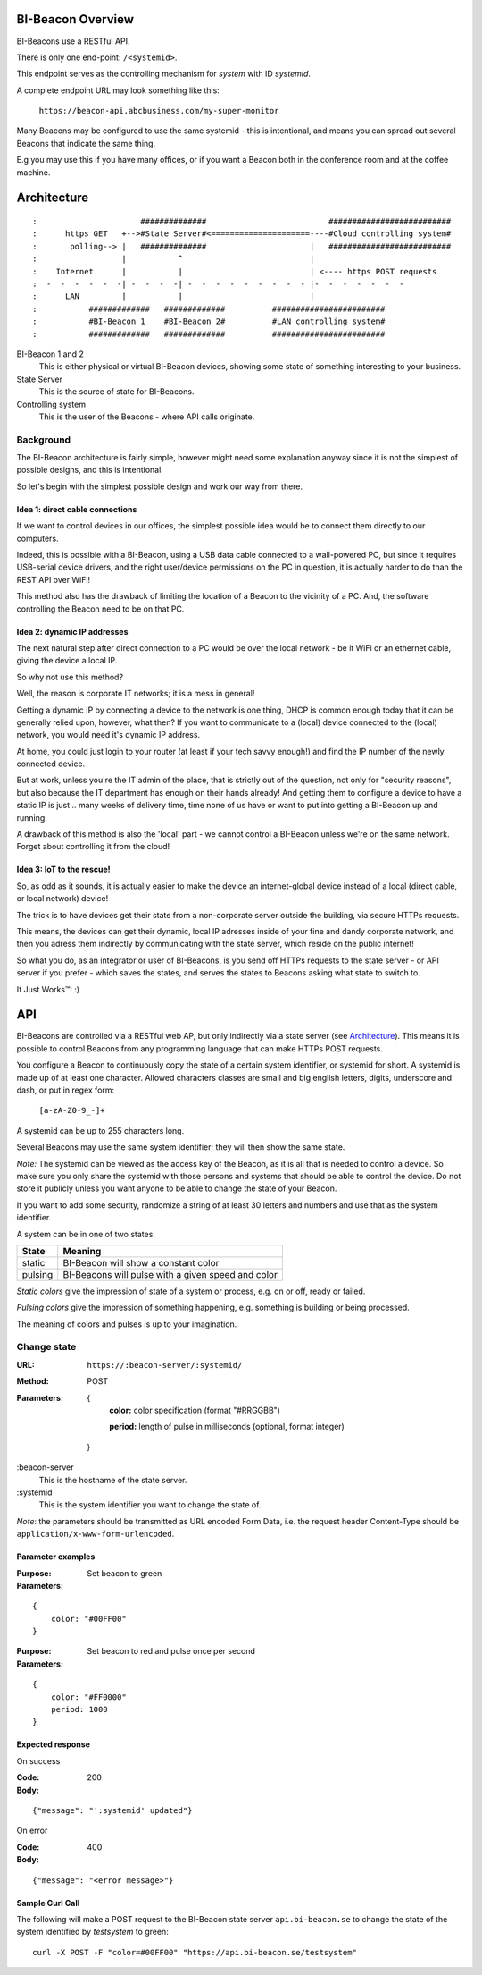 .. all documentation in one page for now

BI-Beacon Overview
==================

BI-Beacons use a RESTful API.

There is only one end-point: ``/<systemid>``.

This endpoint serves as the controlling mechanism for
*system* with ID `systemid`.

A complete endpoint URL may look something like this:

   ``https://beacon-api.abcbusiness.com/my-super-monitor``

Many Beacons may be configured to use the same systemid -
this is intentional, and means you can spread out several
Beacons that indicate the same thing.

E.g you may use this if you have many offices, or if you
want a Beacon both in the conference room and at the coffee
machine.


Architecture
============


::

:                      ##############                          ##########################  
:      https GET   +-->#State Server#<=====================----#Cloud controlling system#
:       polling--> |   ##############                      |   ##########################
:                  |           ^                           |  
:    Internet      |           |                           | <---- https POST requests 
:  -  -  -  -  -  -| -  -  -  -| -  -  -  -  -  -  -  -  - |-  -  -  -  -  -  -
:      LAN         |           |                           |        
:           #############   #############          ########################
:           #BI-Beacon 1    #BI-Beacon 2#          #LAN controlling system#
:           #############   #############          ########################


BI-Beacon 1 and 2
    This is either physical or virtual BI-Beacon devices, showing some state of something interesting to your business.

State Server
    This is the source of state for BI-Beacons.

Controlling system
    This is the user of the Beacons - where API calls originate.


Background
----------

The BI-Beacon architecture is fairly simple, however might need
some explanation anyway since it is not the simplest of possible
designs, and this is intentional.

So let's begin with the simplest possible design and work our
way from there.



Idea 1: direct cable connections
~~~~~~~~~~~~~~~~~~~~~~~~~~~~~~~~

If we want to control devices in our offices, the simplest possible
idea would be to connect them directly to our computers.

Indeed, this is possible with a BI-Beacon, using a USB data cable
connected to a wall-powered PC, but since it requires USB-serial
device drivers, and the right user/device permissions on the PC in
question, it is actually harder to do than the REST API over WiFi!

This method also has the drawback of limiting the location of
a Beacon to the vicinity of a PC. And, the software controlling
the Beacon need to be on that PC.


Idea 2: dynamic IP addresses
~~~~~~~~~~~~~~~~~~~~~~~~~~~~

The next natural step after direct connection to a PC would be
over the local network - be it WiFi or an ethernet cable,
giving the device a local IP.

So why not use this method?

Well, the reason is corporate IT networks; it is a mess in general!

Getting a dynamic IP by connecting a device to the network is one
thing, DHCP is common enough today that it can be generally relied
upon, however, what then? If you want to communicate to a (local)
device connected to the (local) network, you would need it's
dynamic IP address.

At home, you could just login to your router (at least if your tech
savvy enough!) and find the IP number of the newly connected device.

But at work, unless you're the IT admin of the place, that is strictly
out of the question, not only for "security reasons", but also because
the IT department has enough on their hands already! And getting them
to configure a device to have a static IP is just .. many weeks of delivery
time, time none of us have or want to put into getting a BI-Beacon up
and running.

A drawback of this method is also the 'local' part - we cannot
control a BI-Beacon unless we're on the same network. Forget about
controlling it from the cloud!


Idea 3: IoT to the rescue!
~~~~~~~~~~~~~~~~~~~~~~~~~~

So, as odd as it sounds, it is actually easier to make the device
an internet-global device instead of a local (direct cable, or 
local network) device!

The trick is to have devices get their state from a non-corporate
server outside the building, via secure HTTPs requests.

This means, the devices can get their dynamic, local IP adresses
inside of your fine and dandy corporate network, and then you
adress them indirectly by communicating with the state server,
which reside on the public internet!

So what you do, as an integrator or user of BI-Beacons, is you
send off HTTPs requests to the state server - or API server if
you prefer - which saves the states, and serves the states
to Beacons asking what state to switch to.

It Just Works™! :)


API
===

BI-Beacons are controlled via a RESTful web AP, but only indirectly via a state server (see Architecture_). This means it is possible to control Beacons from any programming language that can make HTTPs POST requests.

You configure a Beacon to continuously copy the state of a certain
system identifier, or systemid for short. A systemid is made up of at
least one character. Allowed characters classes are small and big
english letters, digits, underscore and dash, or put in regex form:

        ``[a-zA-Z0-9_-]+``

A systemid can be up to 255 characters long.

Several Beacons may use the same system identifier; they will then
show the same state.

*Note:* The systemid can be viewed as the access key of the Beacon,
as it is all that is needed to control a device. So make sure you
only share the systemid with those persons and systems that should
be able to control the device. Do not store it publicly unless you
want anyone to be able to change the state of your Beacon.

If you want to add some security, randomize a string of at least 30
letters and numbers and use that as the system identifier.

A system can be in one of two states:

+---------+--------------------------------------------------------+
| State   |  Meaning                                               |
+=========+========================================================+
| static  | BI-Beacon will show a constant color                   |
+---------+--------------------------------------------------------+
| pulsing | BI-Beacons will pulse with a given speed and color     |
+---------+--------------------------------------------------------+

*Static colors* give the impression of state of a system or process,
e.g. on or off, ready or failed.

*Pulsing colors* give the impression of something happening, e.g.
something is building or being processed.

The meaning of colors and pulses is up to your imagination.

Change state
------------

:URL:       ``https://:beacon-server/:systemid/``

:Method:    POST

:Parameters:
    {
      **color:** color specification (format "#RRGGBB")

      **period:** length of pulse in milliseconds (optional, format integer)
    }

:beacon-server
    This is the hostname of the state server.

:systemid
    This is the system identifier you want to change the state of.

*Note*: the parameters should be transmitted as URL encoded Form Data,
i.e. the request header Content-Type should be
``application/x-www-form-urlencoded``.


Parameter examples
~~~~~~~~~~~~~~~~~~

:Purpose:   Set beacon to green
:Parameters:

::

    {
        color: "#00FF00"
    }

:Purpose:   Set beacon to red and pulse once per second
:Parameters:

::

    {
        color: "#FF0000"
        period: 1000
    }


Expected response
~~~~~~~~~~~~~~~~~

On success

:Code:              200
:Body:

::

    {"message": "':systemid' updated"}

On error

:Code:              400
:Body:

::

    {"message": "<error message>"}


Sample Curl Call
~~~~~~~~~~~~~~~~

The following will make a POST request to the BI-Beacon state server ``api.bi-beacon.se`` to change the state of the system identified by `testsystem` to green:

::

    curl -X POST -F "color=#00FF00" "https://api.bi-beacon.se/testsystem"

